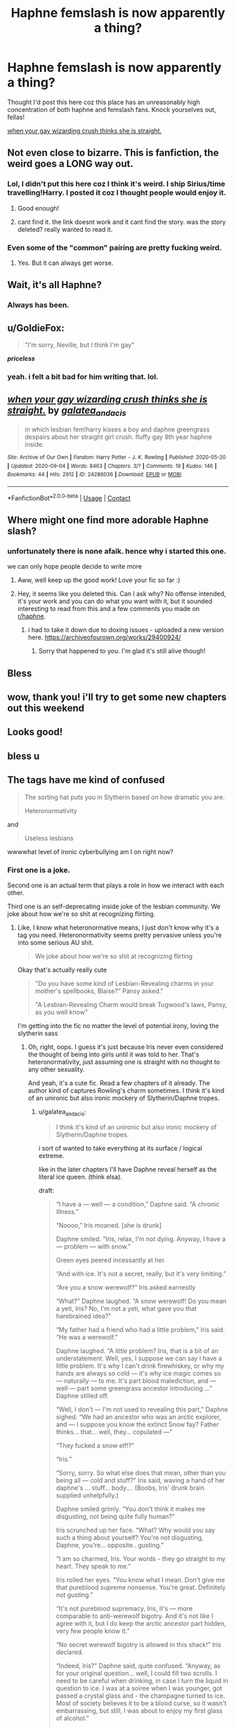#+TITLE: Haphne femslash is now apparently a thing?

* Haphne femslash is now apparently a thing?
:PROPERTIES:
:Author: doody_calls_2
:Score: 64
:DateUnix: 1602694161.0
:DateShort: 2020-Oct-14
:FlairText: Recommendation
:END:
Thought I'd post this here coz this place has an unreasonably high concentration of both haphne and femslash fans. Knock yourselves out, fellas!

[[https://archiveofourown.org/works/24286036][when your gay wizarding crush thinks she is straight.]]


** Not even close to bizarre. This is fanfiction, the weird goes a LONG way out.
:PROPERTIES:
:Author: DinoAnkylosaurus
:Score: 40
:DateUnix: 1602696671.0
:DateShort: 2020-Oct-14
:END:

*** Lol, I didn't put this here coz I think it's weird. I ship Sirius/time travelling!Harry. I posted it coz I thought people would enjoy it.
:PROPERTIES:
:Author: doody_calls_2
:Score: 20
:DateUnix: 1602696861.0
:DateShort: 2020-Oct-14
:END:

**** Good enough!
:PROPERTIES:
:Author: DinoAnkylosaurus
:Score: 6
:DateUnix: 1602698034.0
:DateShort: 2020-Oct-14
:END:


**** cant find it. the link doesnt work and it cant find the story. was the story deleted? really wanted to read it.
:PROPERTIES:
:Author: Mynameisyeffer
:Score: 1
:DateUnix: 1608155253.0
:DateShort: 2020-Dec-17
:END:


*** Even some of the "common" pairing are pretty fucking weird.
:PROPERTIES:
:Author: allinghost
:Score: 7
:DateUnix: 1602705338.0
:DateShort: 2020-Oct-14
:END:

**** Yes. But it can always get worse.
:PROPERTIES:
:Author: DinoAnkylosaurus
:Score: 5
:DateUnix: 1602708950.0
:DateShort: 2020-Oct-15
:END:


** Wait, it's all Haphne?
:PROPERTIES:
:Author: rek-lama
:Score: 38
:DateUnix: 1602699673.0
:DateShort: 2020-Oct-14
:END:

*** Always has been.
:PROPERTIES:
:Author: LancexVance
:Score: 40
:DateUnix: 1602704970.0
:DateShort: 2020-Oct-14
:END:


** u/GoldieFox:
#+begin_quote
  "I'm sorry, Neville, but I think I'm gay"
#+end_quote

*/priceless/*
:PROPERTIES:
:Author: GoldieFox
:Score: 27
:DateUnix: 1602708215.0
:DateShort: 2020-Oct-15
:END:

*** yeah. i felt a bit bad for him writing that. lol.
:PROPERTIES:
:Author: galatea_and_acis
:Score: 5
:DateUnix: 1602771353.0
:DateShort: 2020-Oct-15
:END:


** [[https://archiveofourown.org/works/24286036][*/when your gay wizarding crush thinks she is straight./*]] by [[https://www.archiveofourown.org/users/galatea_and_acis/pseuds/galatea_and_acis][/galatea_and_acis/]]

#+begin_quote
  in which lesbian fem!harry kisses a boy and daphne greengrass despairs about her straight girl crush. fluffy gay 8th year haphne inside.
#+end_quote

^{/Site/:} ^{Archive} ^{of} ^{Our} ^{Own} ^{*|*} ^{/Fandom/:} ^{Harry} ^{Potter} ^{-} ^{J.} ^{K.} ^{Rowling} ^{*|*} ^{/Published/:} ^{2020-05-20} ^{*|*} ^{/Updated/:} ^{2020-09-04} ^{*|*} ^{/Words/:} ^{8463} ^{*|*} ^{/Chapters/:} ^{3/?} ^{*|*} ^{/Comments/:} ^{19} ^{*|*} ^{/Kudos/:} ^{146} ^{*|*} ^{/Bookmarks/:} ^{44} ^{*|*} ^{/Hits/:} ^{2912} ^{*|*} ^{/ID/:} ^{24286036} ^{*|*} ^{/Download/:} ^{[[https://archiveofourown.org/downloads/24286036/when%20your%20gay%20wizarding.epub?updated_at=1600746699][EPUB]]} ^{or} ^{[[https://archiveofourown.org/downloads/24286036/when%20your%20gay%20wizarding.mobi?updated_at=1600746699][MOBI]]}

--------------

*FanfictionBot*^{2.0.0-beta} | [[https://github.com/FanfictionBot/reddit-ffn-bot/wiki/Usage][Usage]] | [[https://www.reddit.com/message/compose?to=tusing][Contact]]
:PROPERTIES:
:Author: FanfictionBot
:Score: 11
:DateUnix: 1602702956.0
:DateShort: 2020-Oct-14
:END:


** Where might one find more adorable Haphne slash?
:PROPERTIES:
:Author: dancortens
:Score: 10
:DateUnix: 1602728817.0
:DateShort: 2020-Oct-15
:END:

*** unfortunately there is none afaik. hence why i started this one.

we can only hope people decide to write more
:PROPERTIES:
:Author: galatea_and_acis
:Score: 8
:DateUnix: 1602772554.0
:DateShort: 2020-Oct-15
:END:

**** Aww, well keep up the good work! Love your fic so far :)
:PROPERTIES:
:Author: dancortens
:Score: 5
:DateUnix: 1602777313.0
:DateShort: 2020-Oct-15
:END:


**** Hey, it seems like you deleted this. Can I ask why? No offense intended, it's your work and you can do what you want with it, but it sounded interesting to read from this and a few comments you made on [[/r/haphne][r/haphne]].
:PROPERTIES:
:Author: Holy_Hand_Grenadier
:Score: 1
:DateUnix: 1614264116.0
:DateShort: 2021-Feb-25
:END:

***** i had to take it down due to doxing issues - uploaded a new version here. [[https://archiveofourown.org/works/29400924/]]
:PROPERTIES:
:Author: galatea_and_acis
:Score: 2
:DateUnix: 1614278931.0
:DateShort: 2021-Feb-25
:END:

****** Sorry that happened to you. I'm glad it's still alive though!
:PROPERTIES:
:Author: Holy_Hand_Grenadier
:Score: 1
:DateUnix: 1614279253.0
:DateShort: 2021-Feb-25
:END:


** Bless
:PROPERTIES:
:Author: 4noki
:Score: 8
:DateUnix: 1602697536.0
:DateShort: 2020-Oct-14
:END:


** wow, thank you! i'll try to get some new chapters out this weekend
:PROPERTIES:
:Author: galatea_and_acis
:Score: 5
:DateUnix: 1602770192.0
:DateShort: 2020-Oct-15
:END:


** Looks good!
:PROPERTIES:
:Author: gertrude-robinson
:Score: 5
:DateUnix: 1602697359.0
:DateShort: 2020-Oct-14
:END:


** bless u
:PROPERTIES:
:Author: whatalameusername
:Score: 5
:DateUnix: 1602727327.0
:DateShort: 2020-Oct-15
:END:


** The tags have me kind of confused

#+begin_quote
  The sorting hat puts you in Slytherin based on how dramatic you are.

  Heteronormativity
#+end_quote

and

#+begin_quote
  Useless lesbians
#+end_quote

wwwwhat level of ironic cyberbullying am I on right now?
:PROPERTIES:
:Author: spliffay666
:Score: 9
:DateUnix: 1602714836.0
:DateShort: 2020-Oct-15
:END:

*** First one is a joke.

Second one is an actual term that plays a role in how we interact with each other.

Third one is an self-deprecating inside joke of the lesbian community. We joke about how we're so shit at recognizing flirting.
:PROPERTIES:
:Author: Isle-of-Ivy
:Score: 27
:DateUnix: 1602717352.0
:DateShort: 2020-Oct-15
:END:

**** Like, I know what heteronormative means, I just don't know why it's a tag you need. Heteronormativity seems pretty pervasive unless you're into some serious AU shit.

#+begin_quote
  We joke about how we're so shit at recognizing flirting
#+end_quote

Okay that's actually really cute

#+begin_quote
  "Do you have some kind of Lesbian-Revealing charms in your mother's spellbooks, Blaise?” Pansy asked."

  "A Lesbian-Revealing Charm would break Tugwood's laws, Pansy, as you well know"
#+end_quote

I'm getting into the fic no matter the level of potential irony, loving the slytherin sass
:PROPERTIES:
:Author: spliffay666
:Score: 16
:DateUnix: 1602718885.0
:DateShort: 2020-Oct-15
:END:

***** Oh, right, oops. I guess it's just because Iris never even considered the thought of being into girls until it was told to her. That's heteronormativity, just assuming one is straight with no thought to any other sexuality.

And yeah, it's a cute fic. Read a few chapters of it already. The author kind of captures Rowling's charm sometimes. I think it's kind of an unironic but also ironic mockery of Slytherin/Daphne tropes.
:PROPERTIES:
:Author: Isle-of-Ivy
:Score: 9
:DateUnix: 1602721386.0
:DateShort: 2020-Oct-15
:END:

****** u/galatea_and_acis:
#+begin_quote
  I think it's kind of an unironic but also ironic mockery of Slytherin/Daphne tropes.
#+end_quote

i sort of wanted to take everything at its surface / logical extreme.

like in the later chapters I'll have Daphne reveal herself as the literal ice queen. (think elsa).

draft:

#+begin_quote
  “I have a --- well --- a condition,” Daphne said. “A chronic illness.”

  “Noooo,” Iris moaned. [she is drunk]

  Daphne smiled. “Iris, relax, I'm not dying. Anyway, I have a --- problem --- with snow.”

  Green eyes peered incessantly at her.

  “And with ice. It's not a secret, really, but it's very limiting.”

  “Are you a snow werewolf?” Iris asked earnestly

  “What?” Daphne laughed. “A snow werewolf! Do you mean a yeti, Iris? No, I'm not a yeti, what gave you that harebrained idea?”

  “My father had a friend who had a little problem,” Iris said. “He was a werewolf.”

  Daphne laughed. “A /little/ problem? Iris, that is a bit of an understatement. Well, yes, I suppose we can say I have a little problem. It's why I can't drink firewhiskey, or why my hands are always so cold --- it's why ice magic comes so --- naturally --- to me. It's part blood malediction, and --- well --- part some greengrass ancestor introducing ...” Daphne stilled off.

  “Well, I don't --- I'm not used to revealing this part,” Daphne sighed. “We had an ancestor who was an arctic explorer, and --- I suppose you know the extinct Snow fay? Father thinks... that... well, they... copulated ---”

  “They fucked a snow elf!?”

  “Iris.”

  “Sorry, sorry. So what else does that mean, other than you being all --- cold and stuff?” Iris said, waving a hand of her daphne's ... stuff... body.... (Boobs, Iris' drunk brain supplied unhelpfully.)

  Daphne smiled grimly. “You don't think it makes me disgusting, not being quite fully human?”

  Iris scrunched up her face. “What? Why would you say such a thing about yourself? You're not disgusting, Daphne, you're... opposite.. gusting.”

  “I am so charmed, Iris. Your words - they go straight to my heart. They speak to me.”

  Iris rolled her eyes. “You know what I mean. Don't give me that pureblood supreme nonsense. You're great. Definitely not gusting.”

  “It's not pureblood supremacy, Iris, it's --- more comparable to anti-werewolf bigotry. And it's not like I agree with it, but I do keep the arctic ancestor part hidden, very few people know it.”

  “No secret werewolf bigotry is allowed in this shack!” Iris declared.

  “Indeed, Iris?” Daphne said, quite confused. “Anyway, as for your original question... well, I could fill two scrolls. I need to be careful when drinking, in case I turn the liquid in question to ice. I was at a soiree when I was younger, got passed a crystal glass and - the champagne turned to ice. Most of society believes it to be a blood curse, so it wasn't embarrassing, but still, I was about to enjoy my first glass of alcohol.”

  “What do the other purebloods think of it, exactly?”

  “Well, they think I'm some kind of great sorceress in training.”

  “Because you turn your champagne to ice?”

  “I hate hot showers, which often causes great disparities with my roommate Pansy Parkinson, for her showers are practically scaldingly warm. It's disgusting.”

  “That's the spirit!” Iris said. “It's Pansy Parkinson that's disgusting!”

  Daphne smiled.

  “Oh --- I love ice cream. Vanilla, all of it. We have lots of magical ice cream in the manor. I'd love to show you one day --- assuming we don't split as acquaintances due to some great upcoming argument,” Daphne said, and took a drink.

  “I'd like that, too. I mean, to show you my godparents' house --- not the argument,” Iris said with eloquence.

  Daphne grinned.

  “Oh, and I can do this.”

  Daphne opened her palm; and a beautiful crystalline flower of ice was growing out of it.

  “Woah,” Iris said, impressed.

  The flower continued to grow, but then Daphne closed her palm.

  “Can I touch your flower?”

  Daphne blushed immoderately, but Iris did not catch her own innuendo, for she was too wasted.

  A few seconds later, she opened her palm again. The flower had turned into a tiny sparrow of ice, which sang a few notes and took flight around the ceiling of the shack.

  “What!” Iris laughed “That's amazing!”

  “You know, fire magics come naturally to me. Maybe we're like yin and yang. Or maybe I'm going to melt you down and kill you,” Iris said philosophically.

  “How horrid,” Daphne whispered. “I don't think you would be able to, you know,” she said, moving closer.

  “Be able to what?”

  “Melt me,” Daphne said softly, closer still.

  Iris rolled over laughing. “Melt me!”

  “What?” Daphne said.

  “You're so corny! Is your life a movie!?”

  “A moo-way?”

  “Oh, it's a muggle thing --- Wait, you bitch, you know what a movie is! You can't listen to Tupac and not know what a movie is! I'll kill you.”
#+end_quote

--------------

#+begin_quote
  The author kind of captures Rowling's charm sometimes
#+end_quote

wow. thank you! this is high praise lol.

it can be hard sometimes to balance trying to mimic rowling's charm with not making the humor "wow so random".
:PROPERTIES:
:Author: galatea_and_acis
:Score: 9
:DateUnix: 1602771152.0
:DateShort: 2020-Oct-15
:END:


***** u/galatea_and_acis:
#+begin_quote
  Like, I know what heteronormative means, I just don't know why it's a tag you need
#+end_quote

lol yeah i think i should thin out the tags.

i added it because the initial chapters are about Iris dealing with assuming she's into boys exclusively. but tbh given how those span only like 6k words i should probably remove it.

#+begin_quote
  Heteronormativity seems pretty pervasive unless you're into some serious AU shit.
#+end_quote

in this AU I figure the wizarding world is a lot less bothered by gay stuff than the muggle world - but Iris has been socialized in a primarily muggle context and will impart those conditions onto the wizarding world.

i think the wizarding world's attitudes would be more akin to an evolved form of the classical world's attitudes towards homosexuality. and presumably organized religion has never played a factor in the history of the wizarding world, which i think would change the attitudes towards homosexuality too.

#+begin_quote
  potential irony
#+end_quote

i hope it wasnt too ironic. i try to mix it with some genuine metamodernist attitudes. i'm not really sure what the result is at this point tbh lol.
:PROPERTIES:
:Author: galatea_and_acis
:Score: 4
:DateUnix: 1602770914.0
:DateShort: 2020-Oct-15
:END:

****** First of all, calm down. You don't need to explain anything to me

Second of all, I didn't realize what AO3 uses tags for. I was looking for a genre tag

Third of all, I liked the fic. It was really cute romance and also really funny
:PROPERTIES:
:Author: spliffay666
:Score: -4
:DateUnix: 1602773469.0
:DateShort: 2020-Oct-15
:END:

******* Mate, they weren't upset. Authors just like to talk about their stories and engage with readers.
:PROPERTIES:
:Author: Isle-of-Ivy
:Score: 3
:DateUnix: 1602775780.0
:DateShort: 2020-Oct-15
:END:

******** First of all, calm down. You don't have to explain another person's motivations to a stranger on the internet

Second of all, heheheehehe I can't do it. It's too funny
:PROPERTIES:
:Author: spliffay666
:Score: -5
:DateUnix: 1602776359.0
:DateShort: 2020-Oct-15
:END:


**** Damn we men are not alone in interpreting signals from women! Women are so subtle at flirting even other women gets confused!
:PROPERTIES:
:Author: TheEunch
:Score: 1
:DateUnix: 1606237297.0
:DateShort: 2020-Nov-24
:END:


**** So basically lesbians are just female males
:PROPERTIES:
:Author: MrMrRubic
:Score: -1
:DateUnix: 1602751496.0
:DateShort: 2020-Oct-15
:END:


** It's actually a pretty good story.
:PROPERTIES:
:Score: 5
:DateUnix: 1602736521.0
:DateShort: 2020-Oct-15
:END:


** ffnbot!parent

It's a fun one, not particularly challenging since it's post-war 8th year fic. Just read up to most recent chapter.
:PROPERTIES:
:Author: wordhammer
:Score: 2
:DateUnix: 1602702933.0
:DateShort: 2020-Oct-14
:END:


** ...

why did i love this so much
:PROPERTIES:
:Author: sherbsnut
:Score: 2
:DateUnix: 1605118327.0
:DateShort: 2020-Nov-11
:END:


** ...fellas?
:PROPERTIES:
:Author: karigan_g
:Score: 4
:DateUnix: 1602701560.0
:DateShort: 2020-Oct-14
:END:

*** I... like the way it sounds in my head?
:PROPERTIES:
:Author: doody_calls_2
:Score: 2
:DateUnix: 1602779488.0
:DateShort: 2020-Oct-15
:END:

**** it's dust weird to address a post about sapphic fiction to men, is all
:PROPERTIES:
:Author: karigan_g
:Score: 2
:DateUnix: 1602789839.0
:DateShort: 2020-Oct-15
:END:


*** Right? At least go with "dudes"
:PROPERTIES:
:Author: GoldieFox
:Score: 1
:DateUnix: 1602707643.0
:DateShort: 2020-Oct-15
:END:

**** those lesbian dudes are writing femslash of Harry and Daphne
:PROPERTIES:
:Author: karigan_g
:Score: 9
:DateUnix: 1602707713.0
:DateShort: 2020-Oct-15
:END:


** Anyone interested in Daphne/Hermione?

Cause it's a thing, and it's very good

[[https://archiveofourown.org/users/SazzyLJ/pseuds/SazzyLJ][Cascades of Change]]
:PROPERTIES:
:Author: fuckwhotookmyname2
:Score: 2
:DateUnix: 1602724597.0
:DateShort: 2020-Oct-15
:END:

*** I'll take a crack at it.
:PROPERTIES:
:Author: callmesalticidae
:Score: 3
:DateUnix: 1605016868.0
:DateShort: 2020-Nov-10
:END:

**** Well this is the /last/ comment I expected a reply to lol
:PROPERTIES:
:Author: fuckwhotookmyname2
:Score: 3
:DateUnix: 1605019846.0
:DateShort: 2020-Nov-10
:END:


** is the link broken? i cant find it?
:PROPERTIES:
:Author: Mynameisyeffer
:Score: 1
:DateUnix: 1608153086.0
:DateShort: 2020-Dec-17
:END:
